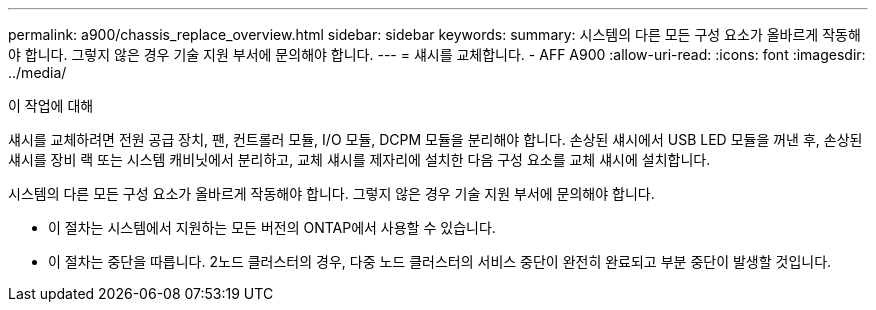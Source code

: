 ---
permalink: a900/chassis_replace_overview.html 
sidebar: sidebar 
keywords:  
summary: 시스템의 다른 모든 구성 요소가 올바르게 작동해야 합니다. 그렇지 않은 경우 기술 지원 부서에 문의해야 합니다. 
---
= 섀시를 교체합니다. - AFF A900
:allow-uri-read: 
:icons: font
:imagesdir: ../media/


.이 작업에 대해
[role="lead"]
섀시를 교체하려면 전원 공급 장치, 팬, 컨트롤러 모듈, I/O 모듈, DCPM 모듈을 분리해야 합니다. 손상된 섀시에서 USB LED 모듈을 꺼낸 후, 손상된 섀시를 장비 랙 또는 시스템 캐비닛에서 분리하고, 교체 섀시를 제자리에 설치한 다음 구성 요소를 교체 섀시에 설치합니다.

시스템의 다른 모든 구성 요소가 올바르게 작동해야 합니다. 그렇지 않은 경우 기술 지원 부서에 문의해야 합니다.

* 이 절차는 시스템에서 지원하는 모든 버전의 ONTAP에서 사용할 수 있습니다.
* 이 절차는 중단을 따릅니다. 2노드 클러스터의 경우, 다중 노드 클러스터의 서비스 중단이 완전히 완료되고 부분 중단이 발생할 것입니다.

